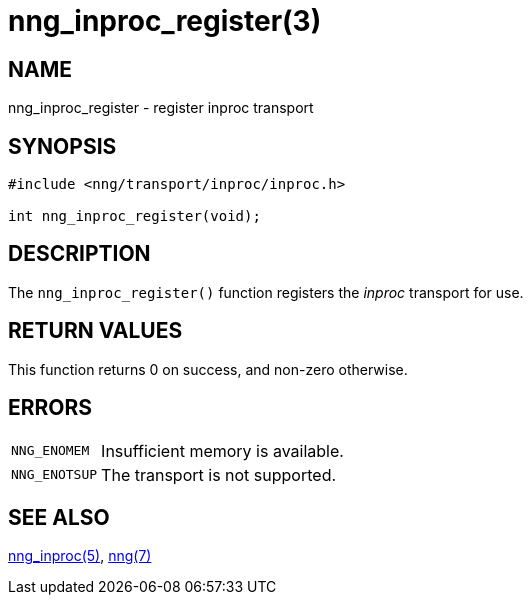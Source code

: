 = nng_inproc_register(3)
//
// Copyright 2018 Staysail Systems, Inc. <info@staysail.tech>
// Copyright 2018 Capitar IT Group BV <info@capitar.com>
//
// This document is supplied under the terms of the MIT License, a
// copy of which should be located in the distribution where this
// file was obtained (LICENSE.txt).  A copy of the license may also be
// found online at https://opensource.org/licenses/MIT.
//

== NAME

nng_inproc_register - register inproc transport

== SYNOPSIS

[source,c]
----
#include <nng/transport/inproc/inproc.h>

int nng_inproc_register(void);
----

== DESCRIPTION

The `nng_inproc_register()` function registers the
((_inproc_ transport))(((transport, _inproc_))) for use.

== RETURN VALUES

This function returns 0 on success, and non-zero otherwise.

== ERRORS

[horizontal]
`NNG_ENOMEM`:: Insufficient memory is available.
`NNG_ENOTSUP`:: The transport is not supported.

== SEE ALSO

[.text-left]
xref:nng_inproc.7.adoc[nng_inproc(5)],
xref:nng.7.adoc[nng(7)]
